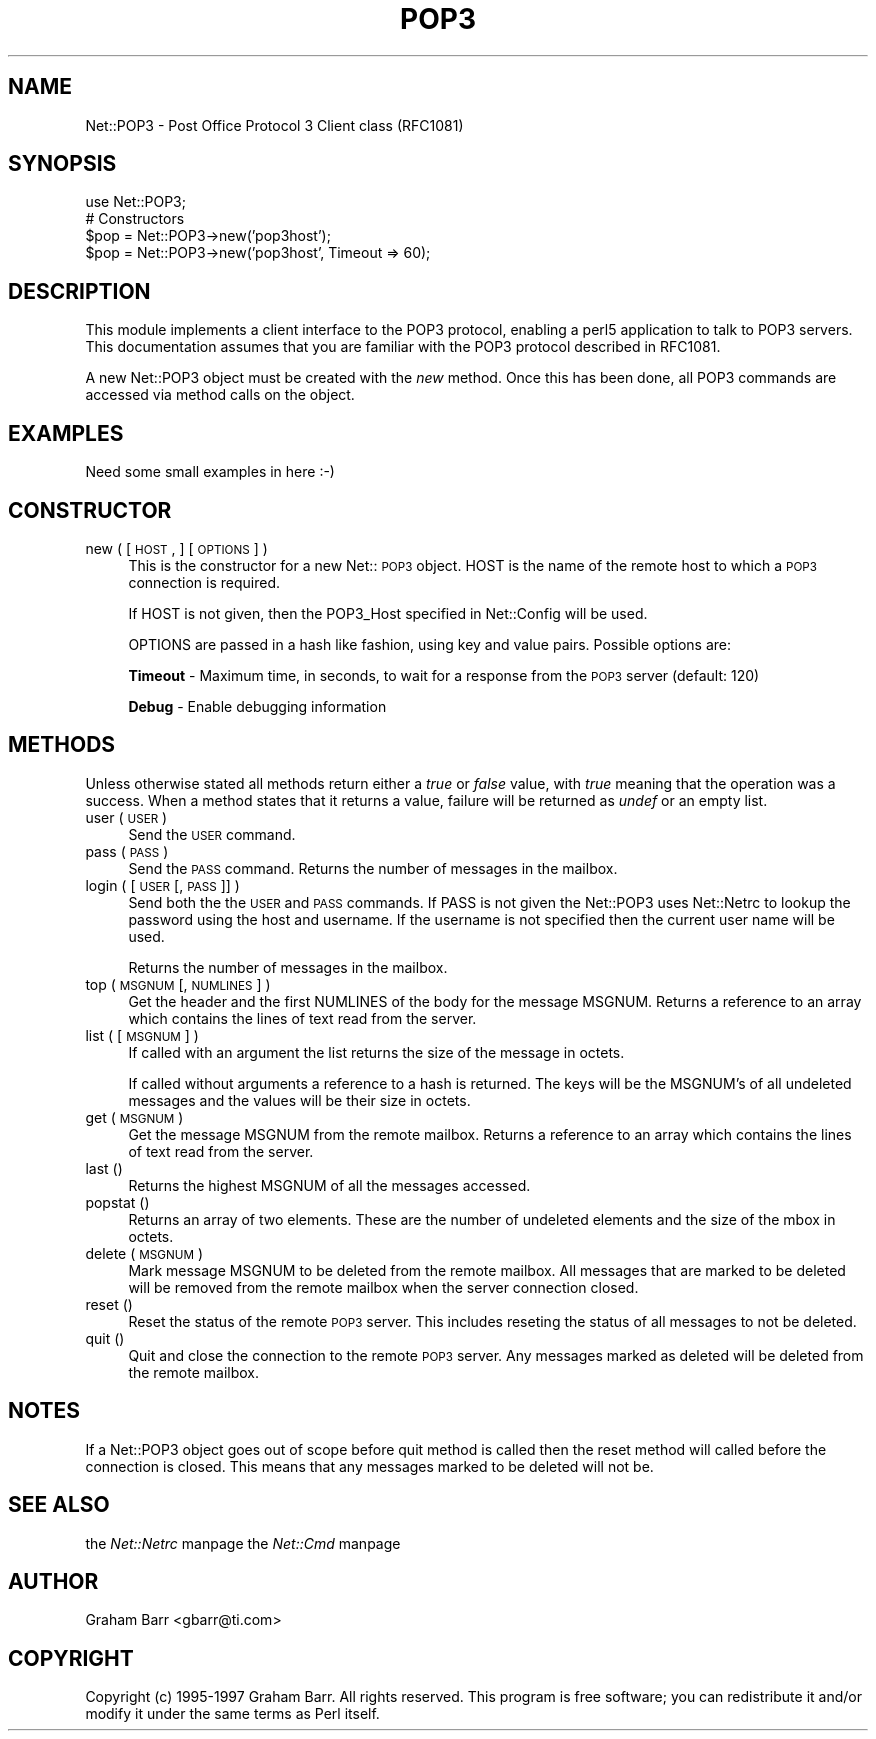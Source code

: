 .rn '' }`
''' $RCSfile$$Revision$$Date$
'''
''' $Log$
'''
.de Sh
.br
.if t .Sp
.ne 5
.PP
\fB\\$1\fR
.PP
..
.de Sp
.if t .sp .5v
.if n .sp
..
.de Ip
.br
.ie \\n(.$>=3 .ne \\$3
.el .ne 3
.IP "\\$1" \\$2
..
.de Vb
.ft CW
.nf
.ne \\$1
..
.de Ve
.ft R

.fi
..
'''
'''
'''     Set up \*(-- to give an unbreakable dash;
'''     string Tr holds user defined translation string.
'''     Bell System Logo is used as a dummy character.
'''
.tr \(*W-|\(bv\*(Tr
.ie n \{\
.ds -- \(*W-
.ds PI pi
.if (\n(.H=4u)&(1m=24u) .ds -- \(*W\h'-12u'\(*W\h'-12u'-\" diablo 10 pitch
.if (\n(.H=4u)&(1m=20u) .ds -- \(*W\h'-12u'\(*W\h'-8u'-\" diablo 12 pitch
.ds L" ""
.ds R" ""
.ds L' '
.ds R' '
'br\}
.el\{\
.ds -- \(em\|
.tr \*(Tr
.ds L" ``
.ds R" ''
.ds L' `
.ds R' '
.ds PI \(*p
'br\}
.\"	If the F register is turned on, we'll generate
.\"	index entries out stderr for the following things:
.\"		TH	Title 
.\"		SH	Header
.\"		Sh	Subsection 
.\"		Ip	Item
.\"		X<>	Xref  (embedded
.\"	Of course, you have to process the output yourself
.\"	in some meaninful fashion.
.if \nF \{
.de IX
.tm Index:\\$1\t\\n%\t"\\$2"
..
.nr % 0
.rr F
.\}
.TH POP3 1 "perl 5.003, patch 93" "4/Mar/97" "User Contributed Perl Documentation"
.IX Title "POP3 1"
.UC
.IX Name "Net::POP3 - Post Office Protocol 3 Client class (RFC1081)"
.if n .hy 0
.if n .na
.ds C+ C\v'-.1v'\h'-1p'\s-2+\h'-1p'+\s0\v'.1v'\h'-1p'
.de CQ          \" put $1 in typewriter font
.ft CW
'if n "\c
'if t \\&\\$1\c
'if n \\&\\$1\c
'if n \&"
\\&\\$2 \\$3 \\$4 \\$5 \\$6 \\$7
'.ft R
..
.\" @(#)ms.acc 1.5 88/02/08 SMI; from UCB 4.2
.	\" AM - accent mark definitions
.bd B 3
.	\" fudge factors for nroff and troff
.if n \{\
.	ds #H 0
.	ds #V .8m
.	ds #F .3m
.	ds #[ \f1
.	ds #] \fP
.\}
.if t \{\
.	ds #H ((1u-(\\\\n(.fu%2u))*.13m)
.	ds #V .6m
.	ds #F 0
.	ds #[ \&
.	ds #] \&
.\}
.	\" simple accents for nroff and troff
.if n \{\
.	ds ' \&
.	ds ` \&
.	ds ^ \&
.	ds , \&
.	ds ~ ~
.	ds ? ?
.	ds ! !
.	ds /
.	ds q
.\}
.if t \{\
.	ds ' \\k:\h'-(\\n(.wu*8/10-\*(#H)'\'\h"|\\n:u"
.	ds ` \\k:\h'-(\\n(.wu*8/10-\*(#H)'\`\h'|\\n:u'
.	ds ^ \\k:\h'-(\\n(.wu*10/11-\*(#H)'^\h'|\\n:u'
.	ds , \\k:\h'-(\\n(.wu*8/10)',\h'|\\n:u'
.	ds ~ \\k:\h'-(\\n(.wu-\*(#H-.1m)'~\h'|\\n:u'
.	ds ? \s-2c\h'-\w'c'u*7/10'\u\h'\*(#H'\zi\d\s+2\h'\w'c'u*8/10'
.	ds ! \s-2\(or\s+2\h'-\w'\(or'u'\v'-.8m'.\v'.8m'
.	ds / \\k:\h'-(\\n(.wu*8/10-\*(#H)'\z\(sl\h'|\\n:u'
.	ds q o\h'-\w'o'u*8/10'\s-4\v'.4m'\z\(*i\v'-.4m'\s+4\h'\w'o'u*8/10'
.\}
.	\" troff and (daisy-wheel) nroff accents
.ds : \\k:\h'-(\\n(.wu*8/10-\*(#H+.1m+\*(#F)'\v'-\*(#V'\z.\h'.2m+\*(#F'.\h'|\\n:u'\v'\*(#V'
.ds 8 \h'\*(#H'\(*b\h'-\*(#H'
.ds v \\k:\h'-(\\n(.wu*9/10-\*(#H)'\v'-\*(#V'\*(#[\s-4v\s0\v'\*(#V'\h'|\\n:u'\*(#]
.ds _ \\k:\h'-(\\n(.wu*9/10-\*(#H+(\*(#F*2/3))'\v'-.4m'\z\(hy\v'.4m'\h'|\\n:u'
.ds . \\k:\h'-(\\n(.wu*8/10)'\v'\*(#V*4/10'\z.\v'-\*(#V*4/10'\h'|\\n:u'
.ds 3 \*(#[\v'.2m'\s-2\&3\s0\v'-.2m'\*(#]
.ds o \\k:\h'-(\\n(.wu+\w'\(de'u-\*(#H)/2u'\v'-.3n'\*(#[\z\(de\v'.3n'\h'|\\n:u'\*(#]
.ds d- \h'\*(#H'\(pd\h'-\w'~'u'\v'-.25m'\f2\(hy\fP\v'.25m'\h'-\*(#H'
.ds D- D\\k:\h'-\w'D'u'\v'-.11m'\z\(hy\v'.11m'\h'|\\n:u'
.ds th \*(#[\v'.3m'\s+1I\s-1\v'-.3m'\h'-(\w'I'u*2/3)'\s-1o\s+1\*(#]
.ds Th \*(#[\s+2I\s-2\h'-\w'I'u*3/5'\v'-.3m'o\v'.3m'\*(#]
.ds ae a\h'-(\w'a'u*4/10)'e
.ds Ae A\h'-(\w'A'u*4/10)'E
.ds oe o\h'-(\w'o'u*4/10)'e
.ds Oe O\h'-(\w'O'u*4/10)'E
.	\" corrections for vroff
.if v .ds ~ \\k:\h'-(\\n(.wu*9/10-\*(#H)'\s-2\u~\d\s+2\h'|\\n:u'
.if v .ds ^ \\k:\h'-(\\n(.wu*10/11-\*(#H)'\v'-.4m'^\v'.4m'\h'|\\n:u'
.	\" for low resolution devices (crt and lpr)
.if \n(.H>23 .if \n(.V>19 \
\{\
.	ds : e
.	ds 8 ss
.	ds v \h'-1'\o'\(aa\(ga'
.	ds _ \h'-1'^
.	ds . \h'-1'.
.	ds 3 3
.	ds o a
.	ds d- d\h'-1'\(ga
.	ds D- D\h'-1'\(hy
.	ds th \o'bp'
.	ds Th \o'LP'
.	ds ae ae
.	ds Ae AE
.	ds oe oe
.	ds Oe OE
.\}
.rm #[ #] #H #V #F C
.SH "NAME"
.IX Header "NAME"
Net::POP3 \- Post Office Protocol 3 Client class (RFC1081)
.SH "SYNOPSIS"
.IX Header "SYNOPSIS"
.PP
.Vb 5
\&    use Net::POP3;
\&    
\&    # Constructors
\&    $pop = Net::POP3->new('pop3host');
\&    $pop = Net::POP3->new('pop3host', Timeout => 60);
.Ve
.SH "DESCRIPTION"
.IX Header "DESCRIPTION"
This module implements a client interface to the POP3 protocol, enabling
a perl5 application to talk to POP3 servers. This documentation assumes
that you are familiar with the POP3 protocol described in RFC1081.
.PP
A new Net::POP3 object must be created with the \fInew\fR method. Once
this has been done, all POP3 commands are accessed via method calls
on the object.
.SH "EXAMPLES"
.IX Header "EXAMPLES"
.PP
.Vb 1
\&    Need some small examples in here :-)
.Ve
.SH "CONSTRUCTOR"
.IX Header "CONSTRUCTOR"
.Ip "new ( [ \s-1HOST\s0, ] [ \s-1OPTIONS\s0 ] )" 4
.IX Item "new ( [ \s-1HOST\s0, ] [ \s-1OPTIONS\s0 ] )"
This is the constructor for a new Net::\s-1POP3\s0 object. \f(CWHOST\fR is the
name of the remote host to which a \s-1POP3\s0 connection is required.
.Sp
If \f(CWHOST\fR is not given, then the \f(CWPOP3_Host\fR specified in \f(CWNet::Config\fR
will be used.
.Sp
\f(CWOPTIONS\fR are passed in a hash like fashion, using key and value pairs.
Possible options are:
.Sp
\fBTimeout\fR \- Maximum time, in seconds, to wait for a response from the
\s-1POP3\s0 server (default: 120)
.Sp
\fBDebug\fR \- Enable debugging information
.SH "METHODS"
.IX Header "METHODS"
Unless otherwise stated all methods return either a \fItrue\fR or \fIfalse\fR
value, with \fItrue\fR meaning that the operation was a success. When a method
states that it returns a value, failure will be returned as \fIundef\fR or an
empty list.
.Ip "user ( \s-1USER\s0 )" 4
.IX Item "user ( \s-1USER\s0 )"
Send the \s-1USER\s0 command.
.Ip "pass ( \s-1PASS\s0 )" 4
.IX Item "pass ( \s-1PASS\s0 )"
Send the \s-1PASS\s0 command. Returns the number of messages in the mailbox.
.Ip "login ( [ \s-1USER\s0 [, \s-1PASS\s0 ]] )" 4
.IX Item "login ( [ \s-1USER\s0 [, \s-1PASS\s0 ]] )"
Send both the the \s-1USER\s0 and \s-1PASS\s0 commands. If \f(CWPASS\fR is not given the
\f(CWNet::POP3\fR uses \f(CWNet::Netrc\fR to lookup the password using the host
and username. If the username is not specified then the current user name
will be used.
.Sp
Returns the number of messages in the mailbox.
.Ip "top ( \s-1MSGNUM\s0 [, \s-1NUMLINES\s0 ] )" 4
.IX Item "top ( \s-1MSGNUM\s0 [, \s-1NUMLINES\s0 ] )"
Get the header and the first \f(CWNUMLINES\fR of the body for the message
\f(CWMSGNUM\fR. Returns a reference to an array which contains the lines of text
read from the server.
.Ip "list ( [ \s-1MSGNUM\s0 ] )" 4
.IX Item "list ( [ \s-1MSGNUM\s0 ] )"
If called with an argument the \f(CWlist\fR returns the size of the message
in octets.
.Sp
If called without arguments a reference to a hash is returned. The
keys will be the \f(CWMSGNUM\fR's of all undeleted messages and the values will
be their size in octets.
.Ip "get ( \s-1MSGNUM\s0 )" 4
.IX Item "get ( \s-1MSGNUM\s0 )"
Get the message \f(CWMSGNUM\fR from the remote mailbox. Returns a reference to an
array which contains the lines of text read from the server.
.Ip "last ()" 4
.IX Item "last ()"
Returns the highest \f(CWMSGNUM\fR of all the messages accessed.
.Ip "popstat ()" 4
.IX Item "popstat ()"
Returns an array of two elements. These are the number of undeleted
elements and the size of the mbox in octets.
.Ip "delete ( \s-1MSGNUM\s0 )" 4
.IX Item "delete ( \s-1MSGNUM\s0 )"
Mark message \f(CWMSGNUM\fR to be deleted from the remote mailbox. All messages
that are marked to be deleted will be removed from the remote mailbox
when the server connection closed.
.Ip "reset ()" 4
.IX Item "reset ()"
Reset the status of the remote \s-1POP3\s0 server. This includes reseting the
status of all messages to not be deleted.
.Ip "quit ()" 4
.IX Item "quit ()"
Quit and close the connection to the remote \s-1POP3\s0 server. Any messages marked
as deleted will be deleted from the remote mailbox.
.SH "NOTES"
.IX Header "NOTES"
If a \f(CWNet::POP3\fR object goes out of scope before \f(CWquit\fR method is called
then the \f(CWreset\fR method will called before the connection is closed. This
means that any messages marked to be deleted will not be.
.SH "SEE ALSO"
.IX Header "SEE ALSO"
the \fINet::Netrc\fR manpage
the \fINet::Cmd\fR manpage
.SH "AUTHOR"
.IX Header "AUTHOR"
Graham Barr <gbarr@ti.com>
.SH "COPYRIGHT"
.IX Header "COPYRIGHT"
Copyright (c) 1995-1997 Graham Barr. All rights reserved.
This program is free software; you can redistribute it and/or modify
it under the same terms as Perl itself.

.rn }` ''
